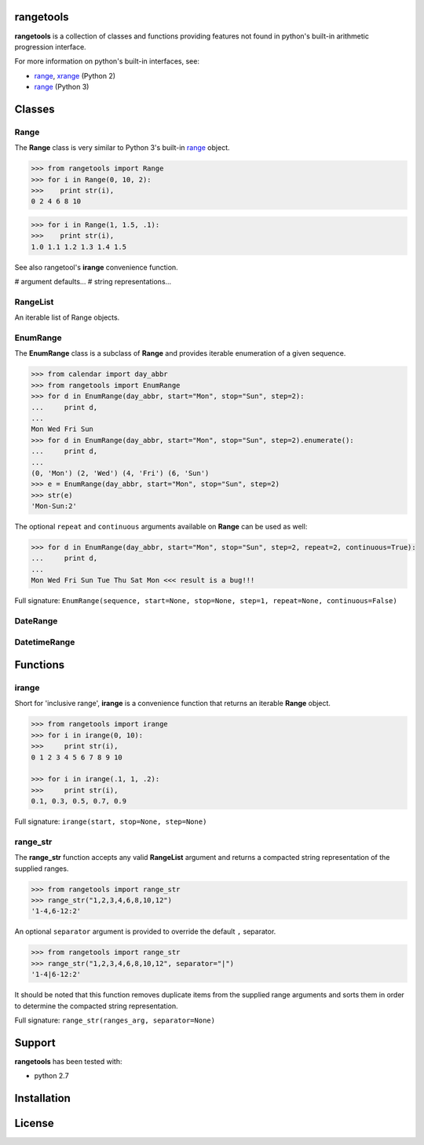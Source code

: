 
rangetools
==========

**rangetools** is a collection of classes and functions providing features not found in python's built-in arithmetic progression interface.

For more information on python's built-in interfaces, see:

* `range <https://docs.python.org/2/library/functions.html#range>`_, `xrange <https://docs.python.org/2/library/functions.html#xrange>`_ (Python 2)
* `range <https://docs.python.org/3/library/stdtypes.html#range>`_ (Python 3)

Classes
=======

Range
-----

The **Range** class is very similar to Python 3's built-in `range <https://docs.python.org/3/library/stdtypes.html#range>`_ object. 

.. code-block:: python

    >>> from rangetools import Range
    >>> for i in Range(0, 10, 2):
    >>>    print str(i),
    0 2 4 6 8 10

.. code-block:: python

    >>> for i in Range(1, 1.5, .1):
    >>>    print str(i),
    1.0 1.1 1.2 1.3 1.4 1.5

See also rangetool's **irange** convenience function.

# argument defaults...
# string representations...

RangeList
---------

An iterable list of Range objects.

EnumRange
---------

The **EnumRange** class is a subclass of **Range** and provides iterable enumeration of a given sequence. 

.. code-block:: python

    >>> from calendar import day_abbr
    >>> from rangetools import EnumRange
    >>> for d in EnumRange(day_abbr, start="Mon", stop="Sun", step=2):
    ...     print d,
    ... 
    Mon Wed Fri Sun
    >>> for d in EnumRange(day_abbr, start="Mon", stop="Sun", step=2).enumerate():
    ...     print d,
    ... 
    (0, 'Mon') (2, 'Wed') (4, 'Fri') (6, 'Sun')
    >>> e = EnumRange(day_abbr, start="Mon", stop="Sun", step=2)
    >>> str(e)
    'Mon-Sun:2'
    
The optional ``repeat`` and ``continuous`` arguments available on **Range** can be used as well:

.. code-block:: python

    >>> for d in EnumRange(day_abbr, start="Mon", stop="Sun", step=2, repeat=2, continuous=True):
    ...     print d,
    ... 
    Mon Wed Fri Sun Tue Thu Sat Mon <<< result is a bug!!! 
    
Full signature: ``EnumRange(sequence, start=None, stop=None, step=1, repeat=None, continuous=False)``

DateRange
---------

DatetimeRange
-------------

Functions
=========

irange
------

Short for 'inclusive range', **irange** is a convenience function that returns an iterable **Range** object. 

.. code-block:: python

    >>> from rangetools import irange
    >>> for i in irange(0, 10):
    >>>     print str(i),
    0 1 2 3 4 5 6 7 8 9 10
    
    >>> for i in irange(.1, 1, .2):
    >>>     print str(i),
    0.1, 0.3, 0.5, 0.7, 0.9

Full signature: ``irange(start, stop=None, step=None)``

range_str
---------

The **range_str** function accepts any valid **RangeList** argument and returns a compacted string representation of the supplied ranges. 

.. code-block:: python

    >>> from rangetools import range_str
    >>> range_str("1,2,3,4,6,8,10,12")
    '1-4,6-12:2'
    
An optional ``separator`` argument is provided to override the default ``,`` separator.

.. code-block:: python

    >>> from rangetools import range_str
    >>> range_str("1,2,3,4,6,8,10,12", separator="|")
    '1-4|6-12:2'

It should be noted that this function removes duplicate items from the supplied range arguments and sorts them in order to determine the compacted string representation.

Full signature: ``range_str(ranges_arg, separator=None)``

Support
=======

**rangetools** has been tested with:

* python 2.7

Installation
============

License
=======

